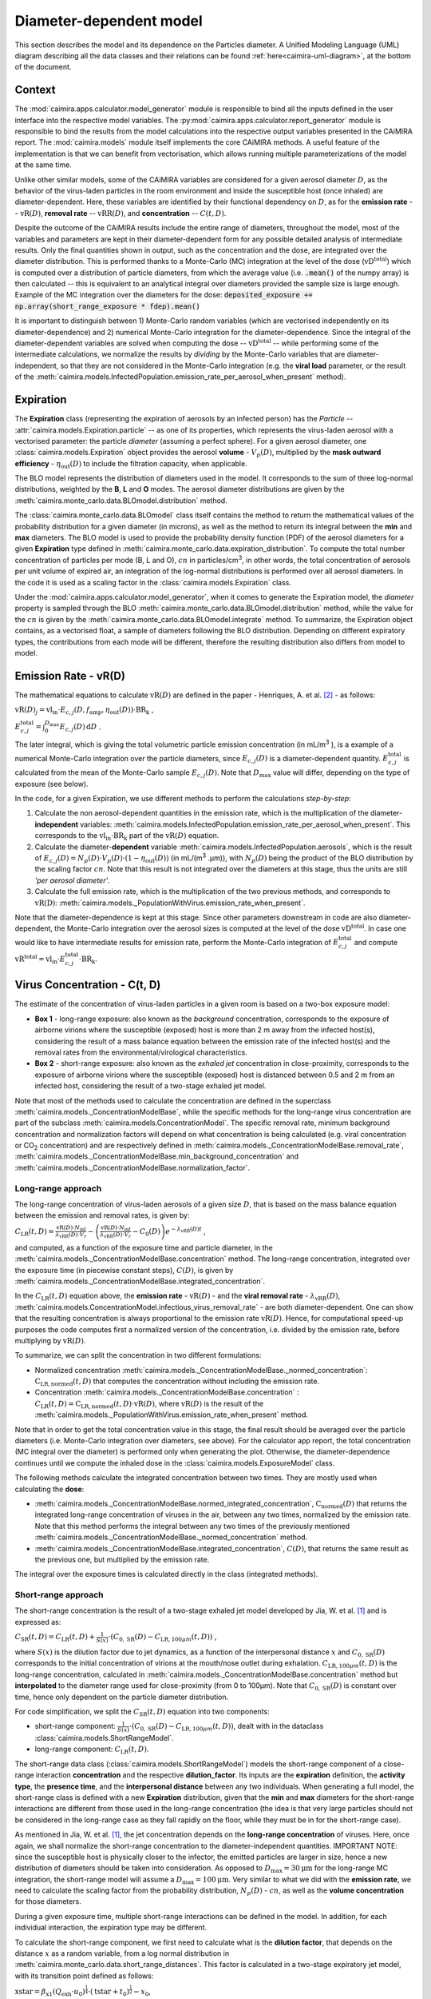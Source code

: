 *************************
Diameter-dependent model
*************************

This section describes the model and its dependence on the Particles diameter. A Unified Modeling Language (UML) diagram describing all the data classes and their relations can be found :ref:`here<caimira-uml-diagram>`, at the bottom of the document.

Context
=======


The :mod:`caimira.apps.calculator.model_generator` module is responsible to bind all the inputs defined in the user interface into the respective model variables.
The :py:mod:`caimira.apps.calculator.report_generator` module is responsible to bind the results from the model calculations into the respective output variables presented in the CAiMIRA report.
The :mod:`caimira.models` module itself implements the core CAiMIRA methods.  A useful feature of the implementation is that we can benefit from vectorisation, which allows running multiple parameterizations of the model at the same time.

Unlike other similar models, some of the CAiMIRA variables are considered for a given aerosol diameter :math:`D`, 
as the behavior of the virus-laden particles in the room environment and inside the susceptible host (once inhaled) are diameter-dependent. 
Here, these variables are identified by their functional dependency on :math:`D`, as for the **emission rate** -- :math:`\mathrm{vR}(D)`, **removal rate** -- :math:`\mathrm{vRR}(D)`, and **concentration** -- :math:`C(t, D)`.

Despite the outcome of the CAiMIRA results include the entire range of diameters, throughout the model,
most of the variables and parameters are kept in their diameter-dependent form for any possible detailed analysis of intermediate results.
Only the final quantities shown in output, such as the concentration and the dose, are integrated over the diameter distribution.
This is performed thanks to a Monte-Carlo (MC) integration at the level of the dose (:math:`\mathrm{vD^{total}}`) which is computed over a distribution of particle diameters,
from which the average value (i.e. :code:`.mean()` of the numpy array) is then calculated -- this is equivalent to an analytical integral over diameters
provided the sample size is large enough. Example of the MC integration over the diameters for the dose:
:code:`deposited_exposure += np.array(short_range_exposure * fdep).mean()`

It is important to distinguish between 1) Monte-Carlo random variables (which are vectorised independently on its diameter-dependence) and 2) numerical Monte-Carlo integration for the diameter-dependence.
Since the integral of the diameter-dependent variables are solved when computing the dose -- :math:`\mathrm{vD^{total}}` -- while performing some of the intermediate calculations, 
we normalize the results by *dividing* by the Monte-Carlo variables that are diameter-independent, so that they are not considered in the Monte-Carlo integration (e.g. the **viral load** parameter, or the result of the :meth:`caimira.models.InfectedPopulation.emission_rate_per_aerosol_when_present` method).

Expiration
==========

The **Expiration** class (representing the expiration of aerosols by an infected person) has the `Particle` -- :attr:`caimira.models.Expiration.particle` -- as one of its properties, 
which represents the virus-laden aerosol with a vectorised parameter: the particle `diameter` (assuming a perfect sphere).
For a given aerosol diameter, one :class:`caimira.models.Expiration` object provides the aerosol **volume** - :math:`V_p(D)`, multiplied by the **mask outward efficiency** - :math:`η_\mathrm{out}(D)` to include the filtration capacity, when applicable.

The BLO model represents the distribution of diameters used in the model. It corresponds to the sum of three log-normal distributions, weighted by the **B**, **L** and **O** modes.
The aerosol diameter distributions are given by the :meth:`caimira.monte_carlo.data.BLOmodel.distribution` method.

The :class:`caimira.monte_carlo.data.BLOmodel` class itself contains the method to return the mathematical values of the probability distribution for a given diameter (in microns), 
as well as the method to return its integral between the **min** and **max** diameters.
The BLO model is used to provide the probability density function (PDF) of the aerosol diameters for a given **Expiration** type defined in :meth:`caimira.monte_carlo.data.expiration_distribution`.
To compute the total number concentration of particles per mode (B, L and O), :math:`cn` in particles/cm\ :sup:`3`\, in other words, the total concentration of aerosols per unit volume of expired air, 
an integration of the log-normal distributions is performed over all aerosol diameters. In the code it is used as a scaling factor in the :class:`caimira.models.Expiration` class.

Under the :mod:`caimira.apps.calculator.model_generator`, when it comes to generate the Expiration model, the `diameter` property is sampled through the BLO :meth:`caimira.monte_carlo.data.BLOmodel.distribution` method, while the value for the :math:`cn` is given by the :meth:`caimira.monte_carlo.data.BLOmodel.integrate` method.
To summarize, the Expiration object contains, as a vectorised float, a sample of diameters following the BLO distribution. Depending on different expiratory types, the contributions from each mode will be different, therefore the resulting distribution also differs from model to model.

Emission Rate - vR(D)
=====================

The mathematical equations to calculate :math:`\mathrm{vR}(D)` are defined in the paper - Henriques, A. et al. [2]_ - as follows:

:math:`\mathrm{vR}(D)_j= \mathrm{vl_{in}} \cdot E_{c,j}(D,f_{\mathrm{amp}},\eta_{\mathrm{out}}(D)) \cdot {\mathrm{BR}}_{\mathrm{k}}` ,

:math:`E_{c,j}^{\mathrm{total}} = \int_0^{D_{\mathrm{max}}} E_{c,j}(D)\, \mathrm{d}D` .

The later integral, which is giving the total volumetric particle emission concentration (in mL/m\ :sup:`3` \), is a example of a numerical Monte-Carlo integration over the particle diameters, 
since :math:`E_{c,j}(D)` is a diameter-dependent quantity. :math:`E^{\mathrm{total}}_{c, j}` is calculated from the mean of the Monte-Carlo sample :math:`E_{c,j}(D)`.
Note that :math:`D_{\mathrm{max}}` value will differ, depending on the type of exposure (see below).

In the code, for a given Expiration, we use different methods to perform the calculations *step-by-step*:

1. Calculate the non aerosol-dependent quantities in the emission rate, which is the multiplication of the diameter-**independent** variables: :meth:`caimira.models.InfectedPopulation.emission_rate_per_aerosol_when_present`. This corresponds to the :math:`\mathrm{vl_{in}} \cdot \mathrm{BR_{k}}` part of the :math:`\mathrm{vR}(D)` equation.
2. Calculate the diameter-**dependent** variable :meth:`caimira.models.InfectedPopulation.aerosols`, which is the result of :math:`E_{c,j}(D) = N_p(D) \cdot V_p(D) \cdot (1 − η_\mathrm{out}(D))` (in mL/(m\ :sup:`3` \.µm)), with :math:`N_p(D)` being the product of the BLO distribution by the scaling factor :math:`cn`. Note that this result is not integrated over the diameters at this stage, thus the units are still *'per aerosol diameter'*.
3. Calculate the full emission rate, which is the multiplication of the two previous methods, and corresponds to :math:`\mathrm{vR(D)}`: :meth:`caimira.models._PopulationWithVirus.emission_rate_when_present`.

Note that the diameter-dependence is kept at this stage. Since other parameters downstream in code are also diameter-dependent, the Monte-Carlo integration over the aerosol sizes is computed at the level of the dose :math:`\mathrm{vD^{total}}`.
In case one would like to have intermediate results for emission rate, perform the Monte-Carlo integration of :math:`E_{c, j}^{\mathrm{total}}` and compute :math:`\mathrm{vR^{total}} =\mathrm{vl_{in}} \cdot E_{c, j}^{\mathrm{total}} \cdot \mathrm{BR_k}`.

Virus Concentration - C(t, D)
=============================

The estimate of the concentration of virus-laden particles in a given room is based on a two-box exposure model:

* **Box 1** - long-range exposure: also known as the *background* concentration, corresponds to the exposure of airborne virions where the susceptible (exposed) host is more than 2 m away from the infected host(s), considering the result of a mass balance equation between the emission rate of the infected host(s) and the removal rates from the environmental/virological characteristics.
* **Box 2** - short-range exposure: also known as the *exhaled jet* concentration in close-proximity, corresponds to the exposure of airborne virions where the susceptible (exposed) host is distanced between 0.5 and 2 m from an infected host, considering the result of a two-stage exhaled jet model.

Note that most of the methods used to calculate the concentration are defined in the superclass :meth:`caimira.models._ConcentrationModelBase`, while the specific methods for the long-range virus concentration are part of the subclass :meth:`caimira.models.ConcentrationModel`.
The specific removal rate, minimum background concentration and normalization factors will depend on what concentration is being calculated (e.g. viral concentration or CO\ :sub:`2` concentration) and are respectively defined in :meth:`caimira.models._ConcentrationModelBase.removal_rate`, 
:meth:`caimira.models._ConcentrationModelBase.min_background_concentration` and :meth:`caimira.models._ConcentrationModelBase.normalization_factor`. 

Long-range approach
*******************

The long-range concentration of virus-laden aerosols of a given size :math:`D`, that is based on the mass balance equation between the emission and removal rates, is given by:

:math:`C_{\mathrm{LR}}(t, D)=\frac{\mathrm{vR}(D) \cdot N_{\mathrm{inf}}}{\lambda_{\mathrm{vRR}}(D) \cdot V_r}-\left (\frac{\mathrm{vR}(D) \cdot N_{\mathrm{inf}}}{\lambda_{\mathrm{vRR}}(D) \cdot V_r}-C_0(D) \right )e^{-\lambda_{\mathrm{vRR}}(D)t}` ,

and computed, as a function of the exposure time and particle diameter, in the :meth:`caimira.models._ConcentrationModelBase.concentration` method.
The long-range concentration, integrated over the exposure time (in piecewise constant steps), :math:`C(D)`, is given by :meth:`caimira.models._ConcentrationModelBase.integrated_concentration`.

In the :math:`C_{\mathrm{LR}}(t, D)` equation above, the **emission rate** - :math:`\mathrm{vR}(D)` - and the **viral removal rate** - :math:`\lambda_{\mathrm{vRR}}(D)`, :meth:`caimira.models.ConcentrationModel.infectious_virus_removal_rate` - are both diameter-dependent.
One can show that the resulting concentration is always proportional to the emission rate :math:`\mathrm{vR}(D)`. Hence, for computational speed-up purposes
the code computes first a normalized version of the concentration, i.e. divided by the emission rate, before multiplying by :math:`\mathrm{vR}(D)`.

To summarize, we can split the concentration in two different formulations:

* Normalized concentration :meth:`caimira.models._ConcentrationModelBase._normed_concentration`: :math:`\mathrm{C_\mathrm{LR, normed}}(t, D)` that computes the concentration without including the emission rate.
* Concentration :meth:`caimira.models._ConcentrationModelBase.concentration` : :math:`C_{\mathrm{LR}}(t, D) = \mathrm{C_\mathrm{LR, normed}}(t, D) \cdot \mathrm{vR}(D)`, where :math:`\mathrm{vR}(D)` is the result of the :meth:`caimira.models._PopulationWithVirus.emission_rate_when_present` method.

Note that in order to get the total concentration value in this stage, the final result should be averaged over the particle diameters (i.e. Monte-Carlo integration over diameters, see above).
For the calculator app report, the total concentration (MC integral over the diameter) is performed only when generating the plot.
Otherwise, the diameter-dependence continues until we compute the inhaled dose in the :class:`caimira.models.ExposureModel` class.

The following methods calculate the integrated concentration between two times. They are mostly used when calculating the **dose**:

* :meth:`caimira.models._ConcentrationModelBase.normed_integrated_concentration`, :math:`\mathrm{C_\mathrm{normed}}(D)` that returns the integrated long-range concentration of viruses in the air, between any two times, normalized by the emission rate. Note that this method performs the integral between any two times of the previously mentioned :meth:`caimira.models._ConcentrationModelBase._normed_concentration` method.
* :meth:`caimira.models._ConcentrationModelBase.integrated_concentration`, :math:`C(D)`, that returns the same result as the previous one, but multiplied by the emission rate.

The integral over the exposure times is calculated directly in the class (integrated methods).

Short-range approach
********************

The short-range concentration is the result of a two-stage exhaled jet model developed by Jia, W. et al. [1]_ and is expressed as:

:math:`C_{\mathrm{SR}}(t, D) = C_{\mathrm{LR}} (t, D) + \frac{1}{S({x})} \cdot (C_{0, \mathrm{SR}}(D) - C_{\mathrm{LR}, 100μm}(t, D))` ,

where :math:`S(x)` is the dilution factor due to jet dynamics, as a function of the interpersonal distance :math:`x` and :math:`C_{0, \mathrm{SR}}(D)` corresponds to the initial concentration of virions at the mouth/nose outlet during exhalation.
:math:`C_{\mathrm{LR}, 100μm}(t, D)` is the long-range concentration, calculated in :meth:`caimira.models._ConcentrationModelBase.concentration` method but **interpolated** to the diameter range used for close-proximity (from 0 to 100μm).
Note that :math:`C_{0, \mathrm{SR}}(D)` is constant over time, hence only dependent on the particle diameter distribution. 

For code simplification, we split the :math:`C_{\mathrm{SR}}(t, D)` equation into two components:

* short-range component: :math:`\frac{1}{S({x})} \cdot (C_{0, \mathrm{SR}}(D) - C_{\mathrm{LR}, 100μm}(t, D))`, dealt with in the dataclass :class:`caimira.models.ShortRangeModel`.
* long-range component: :math:`C_{\mathrm{LR}} (t, D)`.

The short-range data class (:class:`caimira.models.ShortRangeModel`) models the short-range component of a close-range interaction **concentration** and the respective **dilution_factor**.
Its inputs are the **expiration** definition, the **activity type**, the **presence time**, and the **interpersonal distance** between any two individuals.
When generating a full model, the short-range class is defined with a new **Expiration** distribution, 
given that the **min** and **max** diameters for the short-range interactions are different from those used in the long-range concentration (the idea is that very large particles should not be considered in the long-range case as they fall rapidly on the floor, 
while they must be in for the short-range case).

As mentioned in Jia, W. et al. [1]_, the jet concentration depends on the **long-range concentration** of viruses. 
Here, once again, we shall normalize the short-range concentration to the diameter-independent quantities. 
IMPORTANT NOTE: since the susceptible host is physically closer to the infector, the emitted particles are larger in size, 
hence a new distribution of diameters should be taken into consideration. 
As opposed to :math:`D_{\mathrm{max}} = 30\mathrm{μm}` for the long-range MC integration, the short-range model will assume a :math:`D_{\mathrm{max}} = 100\mathrm{μm}`.
Very similar to what we did with the **emission rate**, we need to calculate the scaling factor from the probability distribution, :math:`N_p(D)` - :math:`cn`, as well as the **volume concentration** for those diameters.

During a given exposure time, multiple short-range interactions can be defined in the model.
In addition, for each individual interaction, the expiration type may be different.

To calculate the short-range component, we first need to calculate what is the **dilution factor**, that depends on the distance :math:`x` as a random variable, from a log normal distribution in :meth:`caimira.monte_carlo.data.short_range_distances`.
This factor is calculated in a two-stage expiratory jet model, with its transition point defined as follows:

:math:`\mathrm{xstar}=𝛽_{\mathrm{x1}} (Q_{\mathrm{exh}} \cdot u_{0})^\frac{1}{4} \cdot (\mathrm{tstar} + t_{0})^\frac{1}{2} - x_{0}`,

where :math:`Q_{\mathrm{exh}}= φ \mathrm{BR}` is the expired flow rate during the expiration period, in :math:`m^{3} s^{-1}`, `φ` is the exhalation coefficient
(dimensionless) and represents the ratio between the total period of a breathing cycle and the duration of the exhalation alone. 
Assuming the duration of the inhalation part is equal to the exhalation and one starts immediately after the other, `φ` will always be equal to `2` no matter what is the breating cycle time. :math:`\mathrm{BR}` is the given exhalation rate.
:math:`u_{0}` is the expired jet speed (in :math:`m s^{-1}`) given by :math:`u_{0}=\frac{Q_{\mathrm{exh}}}{A_{m}}`, :math:`A_{m}` being the area of the mouth assuming a perfect circle (average `mouth_diameter` of `0.02m`).
The time of the transition point :math:`\mathrm{tstar}` is defined as `2s` and corresponds to the end of the exhalation period, i.e. when the jet is interrupted. The distance of the virtual origin of the puff-like stage is defined by 
:math:`x_{0}=\frac{\textrm{mouth_diameter}}{2𝛽_{\mathrm{r1}}}` (in m), and the corresponding time is given by :math:`t_{0} = \frac{\sqrt{\pi} \cdot \textrm{mouth_diameter}^3}{8𝛽_{\mathrm{r1}}^2𝛽_{\mathrm{x1}}^2Q_{exh}}` (in s).
Having the distance for the transition point, we can calculate the dilution factor at the transition point, defined as follows:

:math:`\mathrm{Sxstar}=2𝛽_{\mathrm{r1}}\frac{(xstar + x_{0})}{\textrm{mouth_diameter}}`.

The remaining dilution factors, either in the jet- or puff-like stages are calculated as follows:

:math:`\mathrm{factors}(x)=\begin{cases}\hfil 2𝛽_{\mathrm{r1}}\frac{(x + x_{0})}{\textrm{mouth_diameter}} & \textrm{if } x < \mathrm{xstar},\\\hfil \mathrm{Sxstar} \cdot \biggl(1 + \frac{𝛽_{\mathrm{r2}}(x - xstar)}{𝛽_{\mathrm{r1}}(xstar + x_{0})}\biggl)^3 & \textrm{if } x > \mathrm{xstar}.\end{cases}`

The penetration coefficients in the jet-like stage :math:`𝛽_{\mathrm{r1}}`, :math:`𝛽_{\mathrm{r2}}` and :math:`𝛽_{\mathrm{x1}}` are defined by the following empirical values `0.18`, `0.2`, and `2.4` respectively. The dilution factor for each distance :math:`x` is then stored in the :math:`\mathrm{factors}` array that is returned by the method.

Having the dilution factors, the **initial concentration of virions at the mouth/nose**, :math:`C_{0, \mathrm{SR}}(D)`, is calculated as follows:

:math:`C_{0, \mathrm{SR}}(D) = N_p(D) \cdot V_p(D) \cdot \mathrm{vl_{in}} \cdot 10^{-6}`, 
given by :meth:`caimira.models.Expiration.jet_origin_concentration`. It computes the same quantity as :meth:`caimira.models.Expiration.aerosols`, except for the mask inclusion. As previously mentioned, it is normalized by the **viral load**, which is a diameter-independent property. 
Note, the :math:`10^{-6}` factor corresponds to the conversion from :math:`\mathrm{μm}^{3} \cdot \mathrm{cm}^{-3}` to :math:`\mathrm{mL} \cdot m^{-3}`.

Note that similarly to the `long-range` approach, the MC integral over the diameters is not calculated at this stage.

For consistency, the long-range concentration parameter, :math:`C_{\mathrm{LR}, 100\mathrm{μm}}(t, D)` in the :class:`caimira.models.ShortRangeModel` class **only**, 
shall also be normalized by the **viral load** and, since in the short-range model the diameter range is different than at long-range (as mentioned above), 
we need to account for that difference.
The former operation is given in method :meth:`caimira.models.ShortRangeModel._long_range_normed_concentration`. For the diameter range difference, there are a few options:
one solution would be to recompute the values a second time using :math:`D_{\mathrm{max}} = 100\mathrm{μm}`;
or perform a approximation using linear interpolation, which is possible and more effective in terms of performance. We decided to adopt the interpolation solution.
The set of points with a known value are given by the default expiration particle diameters for long-range, i.e. from 0 to 30 :math:`\mathrm{μm}`.
The set of points we want the interpolated values are given by the short-range expiration particle diameters, i.e. from 0 to 100 :math:`\mathrm{μm}`. 

To summarize, in the code, :math:`C_{\mathrm{SR}}(t, D)` is computed as follows:

* calculate the `dilution_factor` - :math:`S({x})` - in the method :meth:`caimira.models.ShortRangeModel.dilution_factor`, with the distance :math:`x` as a random variable (log normal distribution in :meth:`caimira.monte_carlo.data.short_range_distances`)
* compute :math:`\frac{1}{S({x})} \cdot (C_{0, \mathrm{SR}}(D) - C_{\mathrm{LR}, 100\mathrm{μm}}(t, D))` in method :meth:`caimira.models.ShortRangeModel.normed_concentration`,
* multiply by the diameter-independent parameter,  viral load, in method :meth:`caimira.models.ShortRangeModel.short_range_concentration`
* complete the equation of :math:`C_{\mathrm{SR}}(t, D)` by adding the long-range concentration from the :meth:`caimira.models._ConcentrationModelBase.concentration` (all integrated over :math:`D`), returning the final short-range concentration value for a given time and expiration activity. This is done at the level of the Exposure Model (:meth:`caimira.models.ExposureModel.concentration`).

Note that :meth:`caimira.models.ShortRangeModel._normed_concentration` method is different from :meth:`caimira.models._ConcentrationModelBase._normed_concentration` and :meth:`caimira.models._ConcentrationModelBase.concentration` differs from :meth:`caimira.models.ExposureModel.concentration`.

Unless one is computing the mean concentration values (e.g. for the plots in the report), the diameter-dependence is kept at this stage. Since other parameters downstream in the code are also diameter-dependent, the Monte-Carlo integration over the particle sizes is computed at the level of the dose :math:`\mathrm{vD^{total}}`.
In case one would like to have intermediate results for the initial short-range concentration, this is done at the :class:`caimira.models.ExposureModel` class level.


Dose - vD
=========

The term `dose` refers to the number of viable virions (infectious virus) that will contribute to a potential infection.
It results in a combination of several properties: exposure, ratio of viable virions, inhalation rate, aerosol deposition in the respiratory tract and the effect of protective equipment such as masks.

The receiving dose, which is inhaled by the exposed host, in infectious virions per unit diameter (diameter-dependence), 
is calculated by first integrating the viral concentration profile (for a given particle diameter) over the exposure time and multiplying by scaling factors such as the proportion of virions which are infectious and the deposition fraction,
as well as the inhalation rate and the effect of masks:

:math:`\mathrm{vD}(D) = \int_{t1}^{t2}C(t, D)\;\mathrm{d}t \cdot f_{\mathrm{inf}} \cdot \mathrm{BR}_{\mathrm{k}} \cdot f_{\mathrm{dep}}(D) \cdot (1-\eta_{\mathrm{in}})` .

where :math:`C(t, D)` is the concentration value at a given time, which can be either the short- or long-range concentration, :math:`f_{\mathrm{inf}}` is the fraction of infectious virus, 
:math:`f_{\mathrm{dep}}(D)` is the (diameter-dependent) deposition fraction in the respiratory tract, :math:`\mathrm{BR}_{\mathrm{k}}` is the inhalation rate and :math:`\eta_{\mathrm{in}}` is the inward efficiency of the face mask.

Given that the calculation is diameter-dependent, to calculate the dose in the model, the code contains different methods that consider the parameters that are dependent on the aerosol size, :math:`D`.
The total dose, at the end of the exposure scenario, results from the sum of the dose accumulated over time, integrated over particle diameters:

:math:`\mathrm{vD^{total}} = \int_0^{D_{\mathrm{max}}} \mathrm{vD}(D) \, \mathrm{d}D` .

This calculation is computed using a Monte-Carlo integration over :math:`D`. As previously described, many different parameters samples are generated using the probability distribution from the :math:`N_p(D)` equation.
The dose for each of them is then computed, and their **average** value over all samples represents a good approximation of the total dose, provided that the number of samples is large enough.

Long-range approach
*******************

Regarding the concentration part of the long-range exposure (concentration integrated over time, :math:`\int_{t1}^{t2}C_{\mathrm{LR}}(t, D)\;\mathrm{d}t`), the respective method is :meth:`caimira.models.ExposureModel._long_range_normed_exposure_between_bounds`,
which uses the long-range exposure (concentration) between two bounds (time1 and time2), normalized by the emission rate of the infected population, calculated from :meth:`caimira.models._ConcentrationModelBase.normed_integrated_concentration`.
The former method filters out the given bounds considering the breaks through the day (i.e. the time intervals during which there is no exposition to the virus) and retrieves the integrated long-range concentration of viruses in the air between any two times.

After the calculations of the integrated concentration over the time, in order to calculate the final dose, we have to compute the remaining factors in the above equation.
Note that the **Monte-Carlo integration over the diameters is performed at this stage**, where all the diameter-dependent parameters are grouped together to calculate the final average (:code:`np.mean()`).

Since, in the previous chapters, the quantities where normalised by the emission rate, one will need to re-incorporate it in the equations before performing the MC integrations over :math:`D`.
For that we need to split :math:`\mathrm{vR}(D)` (:meth:`caimira.models._PopulationWithVirus.emission_rate_when_present`) in diameter-dependent and diameter-independent quantities:

:math:`\mathrm{vR}(D) = \mathrm{vR}(D-\mathrm{dependent}) \times \mathrm{vR}(D-\mathrm{independent})`

with

:math:`\mathrm{vR}(D-\mathrm{dependent}) = \mathrm{cn} \cdot V_p(D) \cdot (1 − \mathrm{η_{out}}(D))` - :meth:`caimira.models.InfectedPopulation.aerosols`

:math:`\mathrm{vR}(D-\mathrm{independent}) = \mathrm{vl_{in}} \cdot \mathrm{BR_{k}}` - :meth:`caimira.models.InfectedPopulation.emission_rate_per_aerosol_when_present`


In other words, in the code the procedure is the following (all performed in :meth:`caimira.models.ExposureModel.long_range_deposited_exposure_between_bounds` method):

* start re-incorporating the emission rate by first multiplying by the diameter-dependent quantities: :math:`\mathrm{vD_{aerosol}}(D) = (\int_{t1}^{t2}C_{\mathrm{LR}}(t, D)\;\mathrm{d}t \cdot \mathrm{vR}(D-\mathrm{dependent}) \cdot f_{\mathrm{dep}}(D))`, in :meth:`caimira.models.ExposureModel.long_range_deposited_exposure_between_bounds` method;

* perform the **MC integration over the diameters**, which is considered equivalent as the mean of the distribution if the sample size is large enough: :math:`\mathrm{vD_{aerosol}} = \mathrm{np.mean}(\mathrm{vD_{aerosol}}(D))`;
* multiply the result with the remaining diameter-independent quantities of the emission rate used previously to normalize: :math:`\mathrm{vD_{emission-rate}} = \mathrm{vD_{aerosol}} \cdot \mathrm{vR}(D-\mathrm{independent})`;
* in order to complete the equation, multiply by the remaining diameter-independent variables in :math:`\mathrm{vD}` to obtain the total value: :math:`\mathrm{vD^{total}} = \mathrm{vD_{emission-rate}} \cdot \mathrm{BR}_{\mathrm{k}} \cdot (1-\eta_{\mathrm{in}}) \cdot f_{\mathrm{inf}}`;
* in the end, the dose is a vectorized float used in the probability of infection formula.

**Note**: The aerosol volume concentration (*aerosols*) is introduced because the integrated concentration over the time was previously normalized by the emission rate.
Here, to calculate the integral over the diameters we also need to consider the diameter-dependent variables that are on the emission rate, represented by the aerosol volume concentration which depends on the diameter and on the mask type:

:math:`\mathrm{aerosols} = \mathrm{cn} \cdot V_p(D) \cdot (1 − \mathrm{η_{out}}(D))` .
The :math:`\mathrm{cn}` factor, which represents the total number of aerosols emitted, is introduced here as a scaling factor, as otherwise the Monte-Carlo integral would be normalized to 1 as the probability distribution.

**Note**: for simplification of the notations, here the dose corresponding exclusively to the long-range contribution is written as :math:`\mathrm{vD_{LR}}(D)= \mathrm{vD}(D)`.

In the end, the governing method is :meth:`caimira.models.ExposureModel.deposited_exposure_between_bounds`, in which the `deposited_exposure` is equal to `long_range_deposited_exposure_between_bounds` in the absence of short-range interactions.

Short-range approach
********************
In theory, the dose during a close-proximity interaction (`short-range`) is simply added to the dose inhaled due to the long-range and may be defined as follows:

:math:`\mathrm{vD}(D)= \mathrm{vD^{LR}}(D) + \sum\limits_{i=1}^{n} \int_{t1}^{t2}C_{\mathrm{SR}}(t, D)\;\mathrm{d}t \cdot f_{\mathrm{inf}} \cdot \mathrm{BR}_{\mathrm{k}} \cdot f_{\mathrm{dep}}(D) \cdot (1-\eta_{\mathrm{in}})` ,

where :math:`\mathrm{vD_{LR}}(D)` is the long-range, diameter-dependent dose computed previously.

From above, the short-range concentration:

:math:`C_{\mathrm{SR}}(t, D) = C_{\mathrm{LR}, 100μm} (t, D) + \frac{1}{S({x})} \cdot (C_{0, \mathrm{SR}}(D) - C_{\mathrm{LR}, 100μm}(t, D))` ,

In the code, the method that returns the value for the total dose (independently if it is short- or long-range) is given by :meth:`caimira.models.ExposureModel.deposited_exposure_between_bounds`.
For code simplification, we split the :math:`C_{\mathrm{SR}}(t, D)` equation into two components: 

* short-range component: :math:`\frac{1}{S({x})} \cdot (C_{0, \mathrm{SR}}(D) - C_{\mathrm{LR}, 100μm}(t, D))`;
* long-range component: :math:`C_{\mathrm{LR}} (t, D)`.

Similarly as above, first we perform the multiplications by the diameter-dependent variables so that we can profit from the Monte-Carlo integration. Then we multiply the final value by the diameter-independent variables.
The method :meth:`caimira.models.ShortRangeModel._normed_jet_exposure_between_bounds` gets the integrated short-range concentration of viruses in the air between the times start and stop, normalized by the **viral load**, 
and excluding the **jet dilution** since it is also diameter-independent. 
This corresponds to :math:`C_{0, \mathrm{SR}}(D)`. 

The method :meth:`caimira.models.ShortRangeModel._normed_interpolated_longrange_exposure_between_bounds` retrieves the integrated short-range concentration due to the background concentration, 
normalized by the **viral load** and the **breathing rate**, and excluding the jet **dilution**.
The result is then interpolated to the particle diameter range used in the short-range model (i.e. 100 μm).
This corresponds to :math:`\int_{t1}^{t2} C_{\mathrm{LR}, 100\mathrm{μm}} (t, D)\mathrm{d}t`.
Very similar to the long-range procedure, this method performs the integral of the concentration for the given time boundaries.

Once we have the integral of the concentration normalized by the diameter-independent quantities, we multiply this result by the remaining diameter-dependent properties to perform the integral
over the particle diameters, including the **fraction deposited** computed with an evaporation factor of `1` (as the aerosols do not have time to evaporate during a short-range interaction).
This operation is performed with the MC intergration using the *mean*, which corresponds to:
:math:`\int_{0}^{D_{max}}C_{\mathrm{SR}}(t, D) \cdot f_{\mathrm{dep}}(D) \;\mathrm{d}D` .

Note that in the code we perform the subtraction between the concentration at the jet origin and the `long-range` concentration of viruses in two steps when we calculate the dose, 
since the contribution of the diameter-dependent variable :math:`f_{\mathrm{dep}}` has to be multiplied separately in substractions:

`integral_over_diameters =` :math:`((C_{0, \mathrm{SR}} \cdot f_{\mathrm{dep}}) - (C_{\mathrm{LR}, 100μm} (t, D) \cdot f_{\mathrm{dep}})) \cdot \mathrm{mean()}` .

Then, we add the contribution to the result of the diameter-**independent** vectorized properties **in two seperate phases**:

* multiply by the diameter-independent properties that are dependent on the **activity type** of the different short-range interactions: **breathing rate** and **dilution factor** - within the *for* cycle;
* multiply by the other properties that are **not** dependent on the type of short-range interactions: **viral load**, **fraction of infectious virus** and **inwards mask efficiency**.

The final operation in the :meth:`caimira.models.ExposureModel.deposited_exposure_between_bounds` accounts for the addition of the long-range component of the dose.

If short-range interactions exist: the long-range component is added to the already calculated short-range component (`deposited_exposure`), hence completing :math:`C_{\mathrm{SR}}`.
If the are no short-range interactions: the short-range component (`deposited_exposure`) is zero, hence the result is equal solely to the long-range component :math:`C_{\mathrm{LR}}`.


CO\ :sub:`2` Concentration
=====================================

The estimate of the concentration of CO\ :sub:`2` in a given room to indicate the air quality is given by the same approach as for the long-range virus concentration, 
:math:`C_{\mathrm{LR}}(t, D)`, where :math:`C_0(D)` is considered to be the background (outdoor) CO\ :sub:`2` concentration (:meth:`caimira.models.CO2ConcentrationModel.CO2_atmosphere_concentration`).

Note that in order to calculate the CO\ :sub:`2` concentration one should use the concentration method defined in the superclass - :meth:`caimira.models._ConcentrationModelBase.concentration` - for a dedicated :class:`caimira.models.CO2ConcentrationModel` scenario.
A fraction of 4.2% of the exhalation rate of the defined activity was considered as the  supplied to the room (:meth:`caimira.models.CO2ConcentrationModel.CO2_fraction_exhaled`).

Note still that nothing depends on the aerosol diameter :math:`D` in this case (no particles are involved) - hence in this class all parameters are constant w.r.t :math:`D`.

Since the CO\ :sub:`2` concentration differs from the virus concentration, the specific removal rate, CO\ :sub:`2` atmospheric concentration and normalization factors are respectively defined in :meth:`caimira.models.CO2ConcentrationModel.removal_rate`, 
:meth:`caimira.models.CO2ConcentrationModel.min_background_concentration` and :meth:`caimira.models.CO2ConcentrationModel.normalization_factor`. 

.. _caimira-uml-diagram:

CAiMIRA UML Diagram
===================

The following diagram describes all the data classes and their relations under the `models.py` file. Click the diagram to zoom-in.

.. figure:: ./UML-CAiMIRA.png
   :scale: 20 %
   :align: center

   CAiMIRA `models.py` file UML diagram.

REFERENCES
==========

.. [1] Jia, Wei, et al. "Exposure and respiratory infection risk via the short-range airborne route." Building and environment 219 (2022): 109166. `doi.org/10.1016/j.buildenv.2022.109166 <https://doi.org/10.1016/j.buildenv.2022.109166>`_
.. [2] Henriques, Andre, et al. "Modelling airborne transmission of SARS-CoV-2 using CARA: risk assessment for enclosed spaces." Interface Focus 12.2 (2022): 20210076. `doi.org/10.1098/rsfs.2021.0076 <https://doi.org/10.1098/rsfs.2021.0076>`_